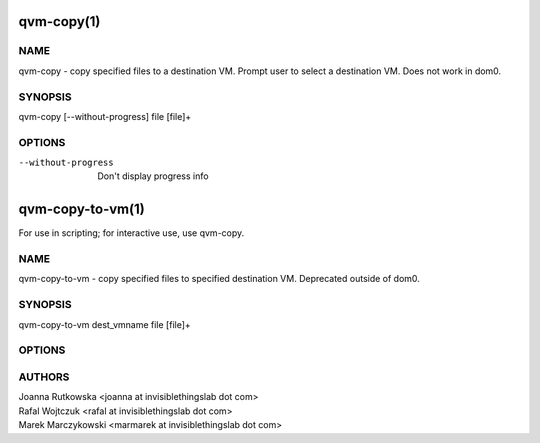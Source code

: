 ===========
qvm-copy(1)
===========

NAME
====
qvm-copy - copy specified files to a destination VM. Prompt user to select a destination VM. Does not work in dom0.

SYNOPSIS
========
| qvm-copy [--without-progress] file [file]+

OPTIONS
=======
--without-progress
    Don't display progress info


=================
qvm-copy-to-vm(1)
=================
For use in scripting; for interactive use, use qvm-copy.

NAME
====
qvm-copy-to-vm - copy specified files to specified destination VM. Deprecated outside of dom0.

SYNOPSIS
========
| qvm-copy-to-vm dest_vmname file [file]+

OPTIONS
=======


AUTHORS
=======
| Joanna Rutkowska <joanna at invisiblethingslab dot com>
| Rafal Wojtczuk <rafal at invisiblethingslab dot com>
| Marek Marczykowski <marmarek at invisiblethingslab dot com>
